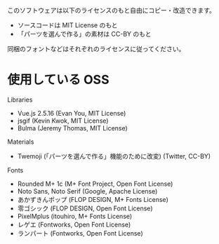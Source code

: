 このソフトウェアは以下のライセンスのもと自由にコピー・改造できます。

- ソースコードは MIT License のもと
- 「パーツを選んで作る」の素材は CC-BY のもと

同梱のフォントなどはそれぞれのライセンスに従ってください。

* 使用している OSS

Libraries
- Vue.js 2.5.16 (Evan You, MIT License)
- jsgif (Kevin Kwok, MIT License)
- Bulma (Jeremy Thomas, MIT License)

Materials
- Twemoji (「パーツを選んで作る」機能のために改変) (Twitter, CC-BY)

Fonts
- Rounded M+ 1c (M+ Font Project, Open Font License)
- Noto Sans, Noto Serif (Google, Apache License)
- あかずきんポップ (FLOP DESIGN, M+ Fonts License)
- 零ゴシック (FLOP DESIGN, Open Font License)
- PixelMplus (itouhiro, M+ Fonts License)
- レゲエ (Fontworks, Open Font License)
- ランパート (Fontworks, Open Font License)

